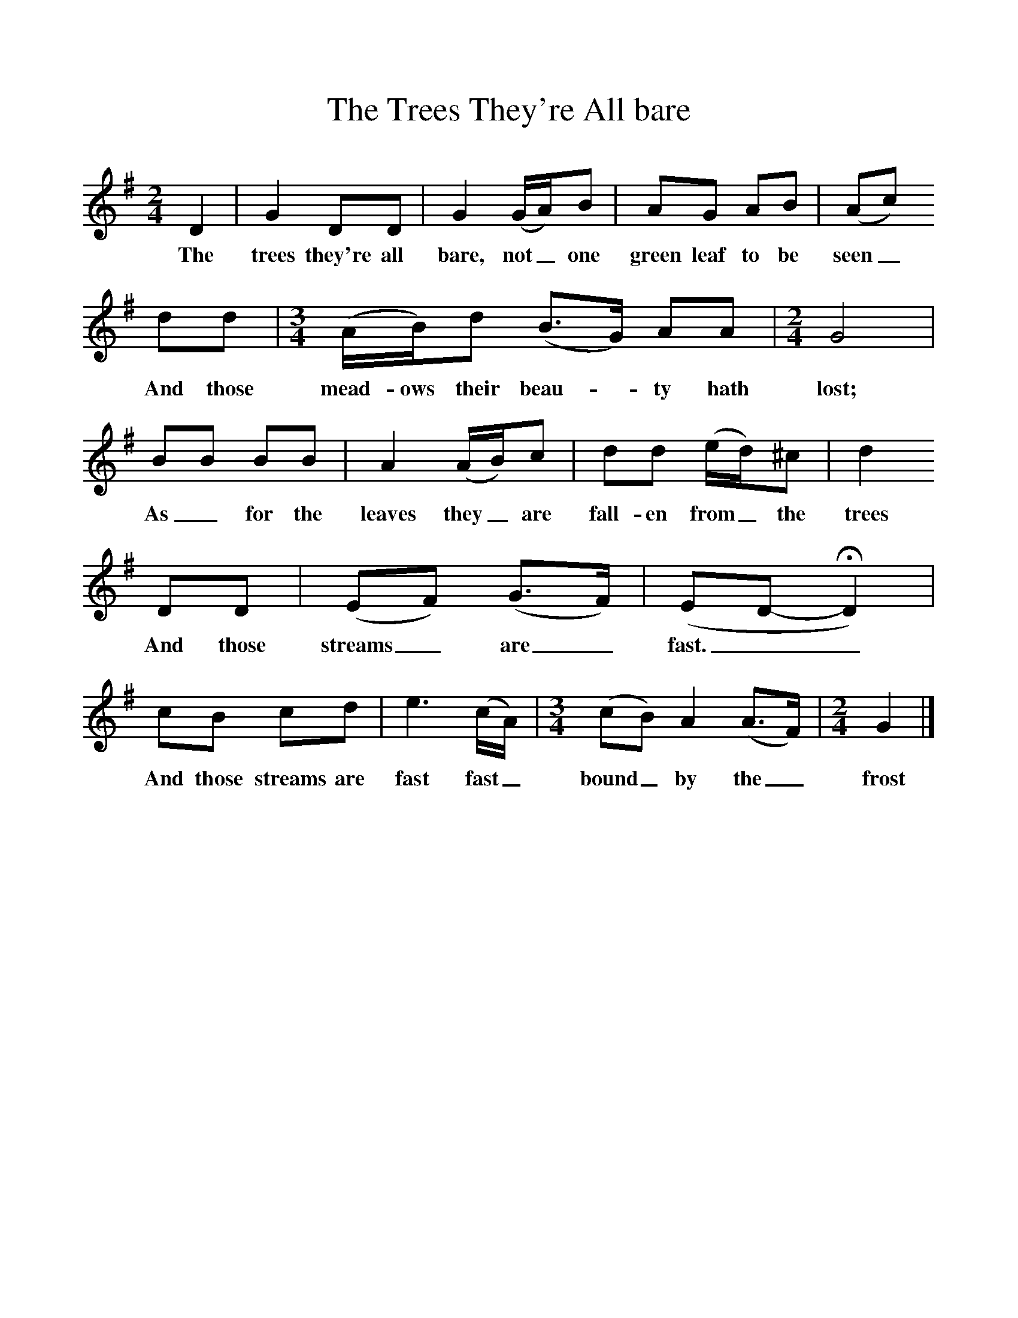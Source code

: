 %%scale 1
X:1     %Music
T:The Trees They're All bare
B:Stubbs, K, 1970, The Life of a Man, EFDS, London
S:George Townshend, Lewes, Sussex, 1960
Z:Ken Stubbs
F:http://www.folkinfo.org/songs
M:2/4     %Meter
L:1/16     %
K:G
D4 |G4 D2D2 |G4 (GA)B2 |A2G2 A2B2 | (A2c2)
w:The trees they're all bare, not_ one green leaf to be seen_
 d2d2 |[M:3/4][L:1/8] (A/B/)d (B3/2G/) AA | [M:2/4][L:1/16] G8|
w:And those mead-ows their beau-*ty hath lost;
B2B2 B2B2 | A4 (AB)c2 |d2d2 (ed)^c2 |d4 
w: As_ for the leaves they_ are fall-en from_ the trees 
D2D2 |(E2F2) (G3F) | (E2D2-HD4) |
w:And those streams_ are_ fast.__
c2B2 c2d2 |e6 (cA) | [M:3/4][L:1/8] (cB) A2 (A3/2F/) | [M:2/4][L:1/16] G4|]
w: And those streams are fast fast_ bound_ by the_ frost